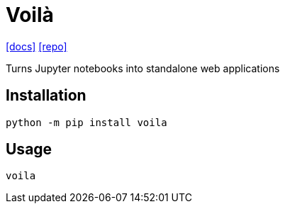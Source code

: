 = Voilà
:url-repo: https://github.com/voila-dashboards/voila
:url-docs: https://voila.readthedocs.io/en/stable/

{url-docs}[[docs\]]
{url-repo}[[repo\]]

Turns Jupyter notebooks into standalone web applications 

== Installation

[source,bash]
----
python -m pip install voila
----

== Usage

[source,bash]
----
voila
----